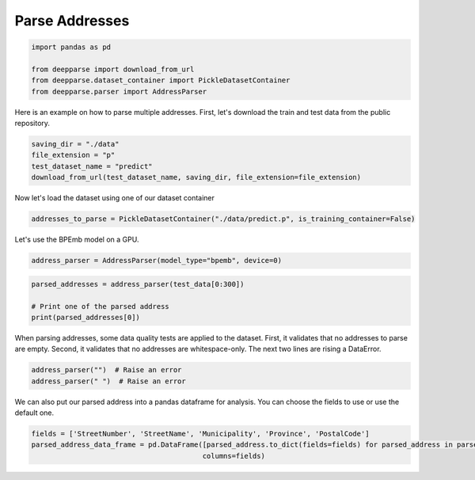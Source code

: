 .. role:: hidden
    :class: hidden-section

Parse Addresses
***************

.. code-block:: python

    import pandas as pd

    from deepparse import download_from_url
    from deepparse.dataset_container import PickleDatasetContainer
    from deepparse.parser import AddressParser

Here is an example on how to parse multiple addresses. First, let's download the train and test data from the public repository.

.. code-block:: python

    saving_dir = "./data"
    file_extension = "p"
    test_dataset_name = "predict"
    download_from_url(test_dataset_name, saving_dir, file_extension=file_extension)

Now let's load the dataset using one of our dataset container

.. code-block:: python

    addresses_to_parse = PickleDatasetContainer("./data/predict.p", is_training_container=False)

Let's use the BPEmb model on a GPU.

.. code-block:: python

    address_parser = AddressParser(model_type="bpemb", device=0)

.. code-block:: python

    parsed_addresses = address_parser(test_data[0:300])

    # Print one of the parsed address
    print(parsed_addresses[0])


When parsing addresses, some data quality tests are applied to the dataset.
First, it validates that no addresses to parse are empty.
Second, it validates that no addresses are whitespace-only.
The next two lines are rising a DataError.

.. code-block:: python

    address_parser("")  # Raise an error
    address_parser(" ")  # Raise an error

We can also put our parsed address into a pandas dataframe for analysis. You can choose the fields to use or use the
default one.

.. code-block:: python

    fields = ['StreetNumber', 'StreetName', 'Municipality', 'Province', 'PostalCode']
    parsed_address_data_frame = pd.DataFrame([parsed_address.to_dict(fields=fields) for parsed_address in parsed_addresses],
                                             columns=fields)
